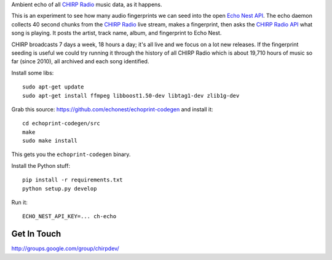 Ambient echo of all `CHIRP Radio`_ music data, as it happens.

This is an experiment to see how many audio fingerprints we can seed into the
open `Echo Nest API`_. The echo daemon collects 40 second chunks from the
`CHIRP Radio`_ live stream, makes a fingerprint, then asks the `CHIRP Radio API`_ what song
is playing. It posts the artist, track name, album, and fingerprint to Echo Nest.

CHIRP broadcasts 7 days a week, 18 hours a day; it's all live and we focus on a
lot new releases. If the fingerprint seeding is useful we could try running it
through the history of all CHIRP Radio which is about 19,710 hours of music so
far (since 2010), all archived and each song identified.

.. _`Echo Nest API` : http://developer.echonest.com/index.html
.. _`CHIRP Radio`: http://chirpradio.org/
.. _`CHIRP Radio API`: http://code.google.com/p/chirpradio/wiki/TheChirpApi

Install some libs::

    sudo apt-get update
    sudo apt-get install ffmpeg libboost1.50-dev libtag1-dev zlib1g-dev

Grab this source: https://github.com/echonest/echoprint-codegen
and install it::

    cd echoprint-codegen/src
    make
    sudo make install

This gets you the ``echoprint-codegen`` binary.

Install the Python stuff::

    pip install -r requirements.txt
    python setup.py develop

Run it::

    ECHO_NEST_API_KEY=... ch-echo

Get In Touch
------------

http://groups.google.com/group/chirpdev/
